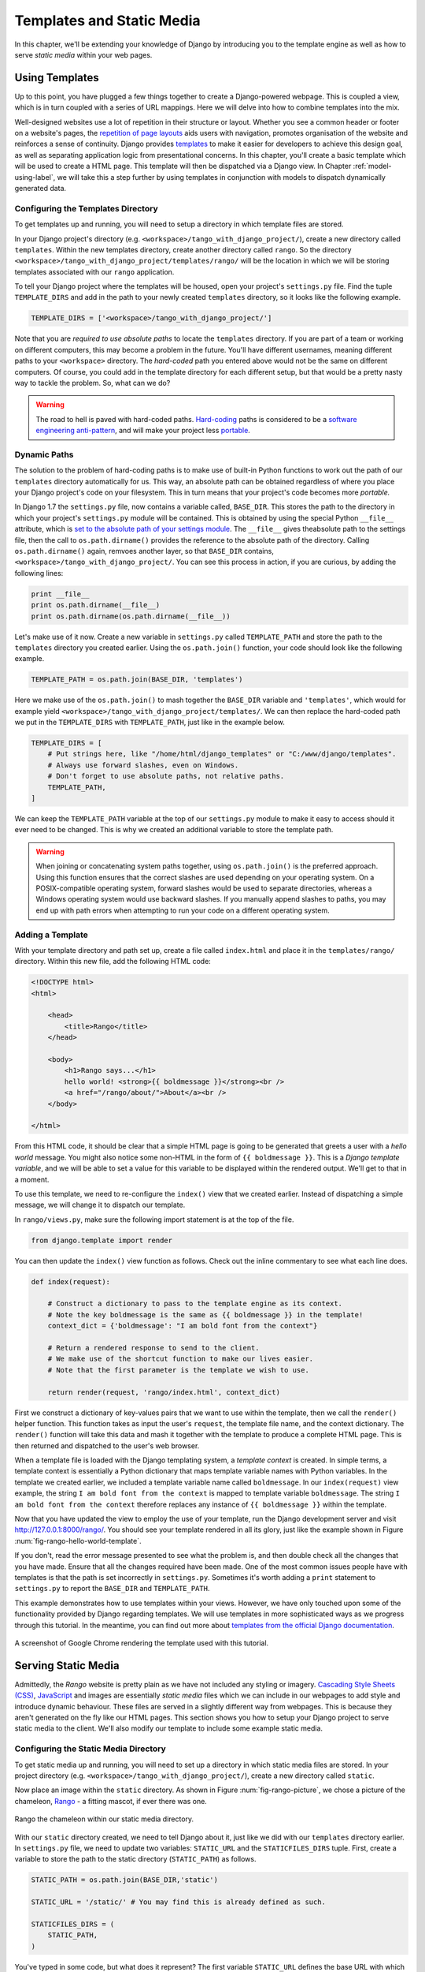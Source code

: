 .. _templates-label:

Templates and Static Media
==========================
In this chapter, we'll be extending your knowledge of Django by introducing you to the template engine as well as how to serve *static media* within your web pages. 

.. _model-setup-templates-label:

Using Templates
---------------
Up to this point, you have plugged a few things together to create a Django-powered webpage. This is coupled a view, which is in turn coupled with a series of URL mappings. Here we will delve into how to combine templates into the mix.

Well-designed websites use a lot of repetition in their structure or layout. Whether you see a common header or footer on a website's pages, the `repetition of page layouts <http://www.techrepublic.com/blog/web-designer/effective-design-principles-for-web-designers-repetition/>`_ aids users with navigation, promotes organisation of the website and reinforces a sense of continuity. Django provides `templates  <https://docs.djangoproject.com/en/1.7/ref/templates/>`_ to make it easier for developers to achieve this design goal, as well as separating application logic from presentational concerns. In this chapter, you'll create a basic template which will be used to create a HTML page. This template will then be dispatched via a Django view. In Chapter :ref:`model-using-label`, we will take this a step further by using templates in conjunction with models to dispatch dynamically generated data.

Configuring the Templates Directory
...................................
To get templates up and running, you will need to setup a directory in which template files are stored. 

In your Django project's directory (e.g. ``<workspace>/tango_with_django_project/``), create a new directory called ``templates``. Within the new templates directory, create another directory called ``rango``. So the directory ``<workspace>/tango_with_django_project/templates/rango/`` will be the location in which we will be storing templates associated with our ``rango`` application. 

To tell your Django project where the templates will be housed, open your project's ``settings.py`` file. Find the tuple ``TEMPLATE_DIRS`` and add in the path to your newly created ``templates`` directory, so it looks like the following example.

.. code-block:: python
	
	
	TEMPLATE_DIRS = ['<workspace>/tango_with_django_project/']

Note that you are *required to use absolute paths* to locate the ``templates`` directory. If you are part of a team or working on different computers, this may become a problem in the future. You'll have different usernames, meaning different paths to your ``<workspace>`` directory. The *hard-coded* path you entered above would not be the same on different computers. Of course, you could add in the template directory for each different setup, but that would be a pretty nasty way to tackle the problem. So, what can we do?

.. warning::
	The road to hell is paved with hard-coded paths. 
 	`Hard-coding <http://en.wikipedia.org/wiki/Hard_coding>`_ paths is considered to be a `software engineering anti-pattern <http://sourcemaking.com/antipatterns>`_, and will make your project less `portable <http://en.wikipedia.org/wiki/Software_portability>`_.

Dynamic Paths
.............
The solution to the problem of hard-coding paths is to make use of built-in Python functions to work out the path of our ``templates`` directory automatically for us. This way, an absolute path can be obtained regardless of where you place your Django project's code on your filesystem. This in turn means that your project's code becomes more *portable.* 

In Django 1.7 the ``settings.py`` file, now contains a variable called, ``BASE_DIR``. This stores the path to  the directory in which your project's ``settings.py`` module will be contained. This is obtained by using the special Python ``__file__`` attribute, which is `set to the absolute path of your settings module <http://stackoverflow.com/a/9271479>`_.  The ``__file__`` gives theabsolute path to the settings file, then the call to ``os.path.dirname()`` provides the reference to the absolute path of the directory. Calling ``os.path.dirname()`` again, remvoes another layer, so that ``BASE_DIR`` contains, ``<workspace>/tango_with_django_project/``. You can see this process in action, if you are curious, by adding the following lines:

.. code-block:: python
	
	print __file__
	print os.path.dirname(__file__)
	print os.path.dirname(os.path.dirname(__file__))
	


Let's make use of it now. Create a new variable in ``settings.py`` called ``TEMPLATE_PATH`` and store the path to the ``templates`` directory you created earlier. Using the ``os.path.join()`` function, your code should look like the following example.

.. code-block:: python
	
	TEMPLATE_PATH = os.path.join(BASE_DIR, 'templates')

Here we make use of the ``os.path.join()`` to mash together the ``BASE_DIR`` variable and ``'templates'``, which would for example yield ``<workspace>/tango_with_django_project/templates/``. We can then replace the hard-coded path we put in the ``TEMPLATE_DIRS`` with ``TEMPLATE_PATH``, just like in the example below.

.. code-block:: python
	
	TEMPLATE_DIRS = [
	    # Put strings here, like "/home/html/django_templates" or "C:/www/django/templates".
	    # Always use forward slashes, even on Windows.
	    # Don't forget to use absolute paths, not relative paths.
	    TEMPLATE_PATH,
	]

We can keep the ``TEMPLATE_PATH`` variable at the top of our ``settings.py`` module to make it easy to access should it ever need to be changed. This is why we created an additional variable to store the template path.

.. warning:: When joining or concatenating system paths together, using ``os.path.join()`` is the preferred approach. Using this function ensures that the correct slashes are used depending on your operating system. On a POSIX-compatible operating system, forward slashes would be used to separate directories, whereas a Windows operating system would use backward slashes. If you manually append slashes to paths, you may end up with path errors when attempting to run your code on a different operating system.




.. _adding-a-template-label:

Adding a Template
.................
With your template directory and path set up, create a file called ``index.html`` and place it in the ``templates/rango/`` directory. Within this new file, add the following HTML code:

.. code-block:: html
	
	<!DOCTYPE html>
	<html>
	
	    <head>
	        <title>Rango</title>
	    </head>
	    
	    <body>
	        <h1>Rango says...</h1>
	        hello world! <strong>{{ boldmessage }}</strong><br />
	        <a href="/rango/about/">About</a><br />
	    </body>
	
	</html>

From this HTML code, it should be clear that a simple HTML page is going to be generated that greets a user with a *hello world* message. You might also notice some non-HTML in the form of ``{{ boldmessage }}``. This is a *Django template variable*, and we will be able to set a value for this variable to be displayed within the rendered output. We'll get to that in a moment.

To use this template, we need to re-configure the ``index()`` view that we created earlier. Instead of dispatching a simple message, we will change it to dispatch our template.

In ``rango/views.py``, make sure the following import statement is at the top of the file.

.. code-block:: python
	
	from django.template import render

You can then update the ``index()`` view function as follows. Check out the inline commentary to see what each line does.

.. code-block:: python
	
	def index(request):
	     
	    # Construct a dictionary to pass to the template engine as its context.
	    # Note the key boldmessage is the same as {{ boldmessage }} in the template!
	    context_dict = {'boldmessage': "I am bold font from the context"}
	    
	    # Return a rendered response to send to the client.
	    # We make use of the shortcut function to make our lives easier.
	    # Note that the first parameter is the template we wish to use.
		
	    return render(request, 'rango/index.html', context_dict)


First we construct a dictionary of key-values pairs that we want to use within the template, then we call the ``render()`` helper function. This function takes as input the user's ``request``, the template file name, and the context dictionary. The ``render()`` function will take this data and mash it together with the template to produce a complete HTML page. This is then returned and dispatched to the user's web browser.

When a template file is loaded with the Django templating system, a *template context* is created. In simple terms, a template context is essentially a Python dictionary that maps template variable names with Python variables. In the template we created earlier, we included a template variable name called ``boldmessage``. In our ``index(request)`` view example, the string ``I am bold font from the context`` is mapped to template variable ``boldmessage``. The string ``I am bold font from the context`` therefore replaces any instance of ``{{ boldmessage }}`` within the template.

Now that you have updated the view to employ the use of your template, run the Django development server and visit http://127.0.0.1:8000/rango/. You should see your template rendered in all its glory, just like the example shown in Figure :num:`fig-rango-hello-world-template`. 

If you don't, read the error message presented to see what the problem is, and then double check all the changes that you have made. Ensure that all the changes required have been made. One of the most common issues people have with templates is that the path is set incorrectly in ``settings.py``. Sometimes it's worth adding a ``print`` statement to ``settings.py`` to report the ``BASE_DIR`` and ``TEMPLATE_PATH``.

This example demonstrates how to use templates within your views. However, we have only touched upon some of the functionality provided by Django regarding templates. We will use templates in more sophisticated ways as we progress through this tutorial. In the meantime, you can find out more about `templates from the official Django documentation <https://docs.djangoproject.com/en/1.7/ref/templates/>`_.

.. _fig-rango-hello-world-template:

.. figure:: ../images/rango-hello-world-template.png
	:figclass: align-center

	A screenshot of Google Chrome rendering the template used with this tutorial.

Serving Static Media
--------------------
Admittedly, the *Rango* website is pretty plain as we have not included any styling or imagery.  `Cascading Style Sheets (CSS) <http://en.wikipedia.org/wiki/Cascading_Style_Sheets>`_, `JavaScript <https://en.wikipedia.org/wiki/JavaScript>`_ and images are essentially *static media* files which we can include in our webpages to add style and introduce dynamic behaviour. These files are served in a slightly different way from webpages. This is because they aren't generated on the fly like our HTML pages. This section shows you how to setup your Django project to serve static media to the client. We'll also modify our template to include some example static media.

Configuring the Static Media Directory
......................................
To get static media up and running, you will need to set up a directory in which static media files are stored. In your project directory (e.g. ``<workspace>/tango_with_django_project/``), create a new directory called ``static``. 

Now place an image within the ``static`` directory. As shown in Figure :num:`fig-rango-picture`, we chose a picture of the chameleon, `Rango <http://www.imdb.com/title/tt1192628/>`_ - a fitting mascot, if ever there was one.

.. _fig-rango-picture:

.. figure:: ../images/rango-picture.png
	:figclass: align-center

	Rango the chameleon within our static media directory.

With our ``static`` directory created, we need to tell Django about it, just like we did with our ``templates`` directory earlier. In ``settings.py`` file, we need to update two variables:  ``STATIC_URL`` and the ``STATICFILES_DIRS`` tuple. First, create a variable to store the path to the static directory (``STATIC_PATH``) as follows.

.. code-block:: python
	
	STATIC_PATH = os.path.join(BASE_DIR,'static')

	STATIC_URL = '/static/' # You may find this is already defined as such.
	
	STATICFILES_DIRS = (
	    STATIC_PATH,
	)

You've typed in some code, but what does it represent? The first variable ``STATIC_URL`` defines the base URL with which your Django applications will find static media files when the server is running. For example, when running the Django development server with ``STATIC_URL`` set to ``/static/`` like in the code example above, static media will be available at ``http://127.0.0.1:8000/static/``.  The `official documentation on serving up static media <https://docs.djangoproject.com/en/1.7/ref/settings/#std:setting-STATIC_URL>`_ warns that it is vitally  important to make sure that those slashes are there. Not configuring this problem can lead to a world of pain.

While ``STATIC_URL`` defines the URL to access media via the web server, ``STATICFILES_DIRS`` allows you to specify the location of the newly created ``static`` directory on your local disk. Just like the ``TEMPLATE_DIRS`` tuple, ``STATICFILES_DIRS`` requires an absolute path to the ``static`` directory. Here, we re-used the ``BASE_DIR`` defined in Section :ref:`model-setup-templates-label` to create the ``STATIC_PATH``.

With those two settings updated, run your Django project's development server once more. If we want to view our image of Rango,  visit the URL ``http://127.0.0.1:8000/static/rango.jpg``. If it doesn't appear, you will want to check to see if everything has been correctly spelt and that you saved your ``settings.py`` file, and restart the development server. If it does appear, try putting in additional file types into the ``static`` directory and request them via your browser.

.. caution:: While using the Django development server to serve your static media files is fine for a development environment, it's highly unsuitable for a production - or *live* - environment. The `official Django documentation on Deployment <https://docs.djangoproject.com/en/1.5/howto/static-files/deployment/>`_ provides further information about deploying static files in a production environment.

Static Media Files and Templates
--------------------------------
Now that you have your Django project set up to handle static media, you can now access such media within your templates.

To demonstrate how to include static media, open up ``index.html`` located in the ``<workspace>/templates/rango/`` directory. Modify the HTML source code as follows. The two lines that we add are shown with a HTML comment next to them for easy identification.

.. code-block:: html

	<!DOCTYPE html>
	
	{% load staticfiles %} <!-- New line -->
	
	<html>
	
	    <head>
	        <title>Rango</title>
	    </head>
	    
	    <body>
	        <h1>Rango says...</h1>
	        hello world! <strong>{{ boldmessage }}</strong><br />
	        <a href="/rango/about/">About</a><br />
	        <img src="{% static "images/rango.jpg" %}" alt="Picture of Rango" /> <!-- New line -->
	    </body>
	
	</html>

First, we need to inform Django's template system that we will be using static media with the ``{% load static %}`` tag. This allows us to call the ``static`` template tag as done in ``{% static "rango.jpg" %}``. As you can see, Django template tags are denoted by curly brackets ``{ }``. In this example, the ``static`` tag will combine the ``STATIC_URL`` with ``"rango.jpg"`` so that the rendered HTML looks like the following.

.. code-block:: html

	<img src="/static/images/rango.jpg" alt="Picture of Rango" /> <!-- New line -->

If for some reason the image cannot be loaded, it is always nice to specify an alternative text tagline. This is what the ``alt`` attribute provides - the text here is used in the event the image fails to load.

With these minor changes in place, kick off the Django development server once more and visit ``http://127.0.0.1:8000/rango``. Hopefully, you will see web page something like the one shown in Figure :num:`fig-rango-site-with-pic`.

.. _fig-rango-site-with-pic:

.. figure:: ../images/rango-site-with-pic.png
	:figclass: align-center

	Our first Rango template, complete with a picture of Rango the chameleon.

The ``{% static %}`` function call should be used whenever you wish to reference static media within a template. The code example below demonstrates how you could include JavaScript, CSS and images into your templates - all with the correct HTML markup.

.. code-block:: html
	
	<!DOCTYPE html>
	
	{% load static %}
	
	<html>
	
	    <head>
	        <title>Rango</title>
	        <link rel="stylesheet" href="{% static "css/base.css" %}" /> <!-- CSS -->
	        <script src="{% static "js/jquery.js" %}"></script> <!-- JavaScript -->
	    </head>
	    
	    <body>
	        <h1>Including Static Media</h1>
	        <img src="{% static "images/rango.jpg" %}" alt="Picture of Rango" /> <!-- Images -->
	    </body>
	
	</html>

Static files you reference will obviously need to be present within your ``static`` directory. If the file is not there or you have referenced it incorrectly, the console output provide by Django's lightweight development server will flag up any errors. Try referencing a non-existent file and see what happens.

For further information about including static media you can read through the official `Django documentation on working with static files in templates <https://docs.djangoproject.com/en/1.7/howto/static-files/#staticfiles-in-templates>`_.

.. caution:: Care should be taken in your templates to ensure that any `document type declaration <http://en.wikipedia.org/wiki/Document_Type_Declaration>`_ (e.g. ``<!DOCTYPE html>``) you use in your webpages appears in the rendered output on the *first line*. This is why we put the Django template command ``{% load static %}`` on a line underneath the document type declaration, rather than at the very top. It is a requirement of HTML/XHTML variations that the document type declaration be declared on the very first line. Django commands placed before will obviously be removed in the final rendered output, but they may leave behind residual whitespace which means your output `will fail validation <http://www.w3schools.com/web/web_validate.ASP>`_ on `the W3C markup validation service <http://validator.w3.org/>`_.

#TODO(leifos): Note that this not the best practice when you go to deployment, and that they should see: https://docs.djangoproject.com/en/1.7/howto/static-files/deployment/ and that the following solution works when ``DEBUG=True``

#TODO(leifos): the DEBUG variable in settings.py, lets you control the output when an error occurs, and is used for debugging. When the application is deployed it is not secure to leave DEBUG equal to True. When you set DEBUG to be False, then you will need to set the ALLOWED_HOSTS variable in settings.py, when running on your local machine this would be ``127.0.0.1``. You will also need to update the project urls.py file:


.. code-block:: python


	from django.conf import settings # New Import
	from django.conf.urls.static import static # New Import


	if not settings.DEBUG:
		urlpatterns += static(settings.STATIC_URL, document_root=settings.STATIC_ROOT)


#TODO(leifos): Maybe we should describe all this in the deployment chapter... probably makes the most sense


The Static Media Server
-----------------------
Now that you can dispatch static files, let's look at uploading media. Many websites provide their users with the ability to do this - for example, to upload a profile image. This section shows you how to add a simple development media server to your Django project. The development media server can be used in conjunction with file uploading forms which we will touch upon in Chapter :ref:`login-label`.

So, how do we go about setting up a development media server? The first step is to create another new directory called ``media`` within our Django project's root (e.g. ``<workspace>/tango_with_django_project/``). The new ``media`` directory should now be sitting alongside your ``templates`` and ``static`` directories. After you create the directory, you must then modify your Django project's ``urls.py`` file, located in the project configuration directory (e.g. ``<workspace>/tango_with_django_project/tango_with_django_project/``). Add the following code to the ``urls.py`` file.

.. code-block:: python
	
	# At the top of your urls.py file, add the following line:
	from django.conf import settings
	
	# UNDERNEATH your urlpatterns definition, add the following two lines:
	if settings.DEBUG:
	    urlpatterns += patterns(
	        'django.views.static',
	        (r'media/(?P<path>.*)',
	        'serve',
	        {'document_root': settings.MEDIA_ROOT}), )

The ``settings`` module from ``django.conf`` allows us access to the variables defined within our project's ``settings.py`` file. The conditional statement then checks if the Django project is being run in `DEBUG <https://docs.djangoproject.com/en/1.7/ref/settings/#debug>`_ mode. If the project's ``DEBUG`` setting is set to ``True``, then an additional URL matching pattern is appended to the ``urlpatterns`` tuple. The pattern states that for any file requested with a URL starting with ``media/``, the request will be passed to the ``django.views.static`` view. This view handles the dispatching of uploaded media files for you.

With your ``urls.py`` file updated, we now need to modify our project's ``settings.py`` file. We now need to set the values of two variables. In your file, add ``MEDIA_URL`` and ``MEDIA_ROOT``, setting them to the values as shown below.




.. code-block:: python
	
	MEDIA_URL = '/media/'
	MEDIA_ROOT = os.path.join(PROJECT_PATH, 'media') # Absolute path to the media directory

The first variable ``MEDIA_URL`` defines the base URL from which all media files will be accessible on your development server. Setting the ``MEDIA_URL`` for example to ``/media/`` will mean that user uploaded files will be available from the URL ``http://127.0.0.1:8000/media/``. ``MEDIA_ROOT`` is used to tell Django where uploaded files should be stored on your local disk. In the example above, we set this variable to the result of joining our ``PROJECT_PATH`` variable defined in Section :ref:`model-setup-templates-label` with ``/media/``. This gives an absolute path of ``<workspace>/tango_with_django_project/media/``.

.. caution:: As previously mentioned, the development media server supplied with Django is very useful for debugging purposes. However, it should **not** be used in a production environment. The official `Django documentation on static files <https://docs.djangoproject.com/en/1.7/ref/contrib/staticfiles/#static-file-development-view>`_ warns that such an approach is *"grossly inefficient and insecure"*. If you do come to deploying your Django project, read the documentation to see an alternative solution for file uploading that can handle a high volume of requests in a much more secure manner.

You can test this setup works by placing an image file in your newly created ``media`` directory. Drop the file in, start the Django development server, and request the image in your browser. For example, if you added the file ``rango.jpg`` to ``media``, the URL you should enter would look like ``http://127.0.0.1:8000/media/rango.jpg``. The image should show in your browser. If it doesn't, you'll need to go back and check your setup.

#TODO(leifos): check that this still works (certainly you can access the images.. need to check the uploading)

Basic Workflow
--------------
With the chapter complete, you should now know how to setup and create templates, use templates within your views, setup and use Django to send static media files, include images within your templates *and* setup Django's static media server to allow for file uploads. We've actually covered quite a lot!

Creating a template and integrating it within a Django view is a key concept for you to understand. It takes several steps, but becomes second nature to you after a few attempts.

#. First, create the template you wish to use and save it within the ``templates`` directory you specified in your project's ``settings.py`` file. You may wish to use Django template variables (e.g. ``{{ variable_name }}``) within your template. You'll be able to replace these with whatever you like within the corresponding view.
#. Find or create a new view within an application's ``views.py`` file.
#. Add your view-specific logic (if you have any) to the view. For example, this may involve extracting data from a database.
#. Within the view, construct a dictionary object which you can pass to the template engine as part of the template's *context*.
#. Make use of the  ``render()`` helper function to generate the rendered response. Ensure you reference the request, then the template file, followed by the context dictionary!
#. If you haven't already done so, map the view to a URL by modifying your project's ``urls.py`` file - and the application-specific ``urls.py`` file if you have one.

The steps involved for getting a static media file onto one of your pages is another important process you should be familiar with. Check out the steps below on how to do this.

#. Take the static media file you wish to use and place it within your project's ``static`` directory. This is the directory you specify in your project's ``STATICFILES_DIRS`` tuple within ``settings.py``.
#. Add a reference to the static media file to a template. For example, an image would be inserted into an HTML page through the use of the ``<img />`` tag. 
#. Remember to use the ``{% load staticfiles %}`` and ``{% static "filename" %}`` commands within the template to access the static files.

The next chapter will look at databases. We'll see how to make use of Django's excellent database layer to make your life easier and SQL free!

Exercises
---------
Give the following exercises a go to reinforce what you've learnt from this chapter.

* Convert the about page to use a template too from a template called ``about.html``.
* Within the ``about.html`` template, add a picture stored within your project's static media.
